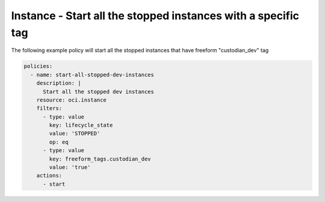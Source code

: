 .. _instancestartdevinstancescompute:

Instance - Start all the stopped instances with a specific tag
==============================================================

The following example policy will start all the stopped instances that have freeform "custodian_dev" tag

.. code-block:: yaml

    policies:
      - name: start-all-stopped-dev-instances
        description: |
          Start all the stopped dev instances
        resource: oci.instance
        filters:
          - type: value
            key: lifecycle_state
            value: 'STOPPED'
            op: eq
          - type: value
            key: freeform_tags.custodian_dev
            value: 'true'
        actions:
          - start
